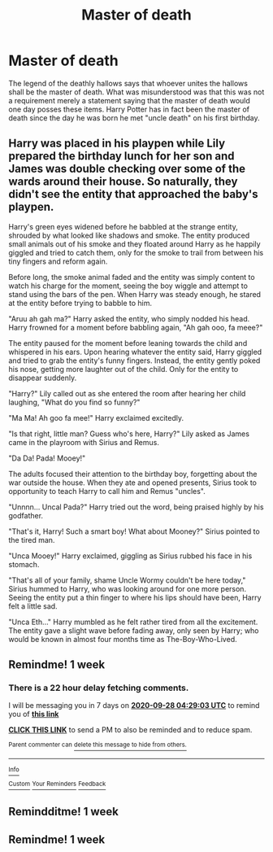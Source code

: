 #+TITLE: Master of death

* Master of death
:PROPERTIES:
:Author: TheRealHellequin
:Score: 41
:DateUnix: 1600654342.0
:DateShort: 2020-Sep-21
:FlairText: Prompt
:END:
The legend of the deathly hallows says that whoever unites the hallows shall be the master of death. What was misunderstood was that this was not a requirement merely a statement saying that the master of death would one day posses these items. Harry Potter has in fact been the master of death since the day he was born he met "uncle death" on his first birthday.


** Harry was placed in his playpen while Lily prepared the birthday lunch for her son and James was double checking over some of the wards around their house. So naturally, they didn't see the entity that approached the baby's playpen.

Harry's green eyes widened before he babbled at the strange entity, shrouded by what looked like shadows and smoke. The entity produced small animals out of his smoke and they floated around Harry as he happily giggled and tried to catch them, only for the smoke to trail from between his tiny fingers and reform again.

Before long, the smoke animal faded and the entity was simply content to watch his charge for the moment, seeing the boy wiggle and attempt to stand using the bars of the pen. When Harry was steady enough, he stared at the entity before trying to babble to him.

"Aruu ah gah ma?" Harry asked the entity, who simply nodded his head. Harry frowned for a moment before babbling again, "Ah gah ooo, fa meee?"

The entity paused for the moment before leaning towards the child and whispered in his ears. Upon hearing whatever the entity said, Harry giggled and tried to grab the entity's funny fingers. Instead, the entity gently poked his nose, getting more laughter out of the child. Only for the entity to disappear suddenly.

"Harry?" Lily called out as she entered the room after hearing her child laughing, "What do you find so funny?"

"Ma Ma! Ah goo fa mee!" Harry exclaimed excitedly.

"Is that right, little man? Guess who's here, Harry?" Lily asked as James came in the playroom with Sirius and Remus.

"Da Da! Pada! Mooey!"

The adults focused their attention to the birthday boy, forgetting about the war outside the house. When they ate and opened presents, Sirius took to opportunity to teach Harry to call him and Remus "uncles".

"Unnnn... Uncal Pada?" Harry tried out the word, being praised highly by his godfather.

"That's it, Harry! Such a smart boy! What about Mooney?" Sirius pointed to the tired man.

"Unca Mooey!" Harry exclaimed, giggling as Sirius rubbed his face in his stomach.

"That's all of your family, shame Uncle Wormy couldn't be here today," Sirius hummed to Harry, who was looking around for one more person. Seeing the entity put a thin finger to where his lips should have been, Harry felt a little sad.

"Unca Eth..." Harry mumbled as he felt rather tired from all the excitement. The entity gave a slight wave before fading away, only seen by Harry; who would be known in almost four months time as The-Boy-Who-Lived.
:PROPERTIES:
:Author: Violet-Katana
:Score: 20
:DateUnix: 1600696768.0
:DateShort: 2020-Sep-21
:END:


** Remindme! 1 week
:PROPERTIES:
:Author: Trjm2195
:Score: 3
:DateUnix: 1600662543.0
:DateShort: 2020-Sep-21
:END:

*** There is a 22 hour delay fetching comments.

I will be messaging you in 7 days on [[http://www.wolframalpha.com/input/?i=2020-09-28%2004:29:03%20UTC%20To%20Local%20Time][*2020-09-28 04:29:03 UTC*]] to remind you of [[https://np.reddit.com/r/HPfanfiction/comments/iwrio1/master_of_death/g62gisw/?context=3][*this link*]]

[[https://np.reddit.com/message/compose/?to=RemindMeBot&subject=Reminder&message=%5Bhttps%3A%2F%2Fwww.reddit.com%2Fr%2FHPfanfiction%2Fcomments%2Fiwrio1%2Fmaster_of_death%2Fg62gisw%2F%5D%0A%0ARemindMe%21%202020-09-28%2004%3A29%3A03%20UTC][*CLICK THIS LINK*]] to send a PM to also be reminded and to reduce spam.

^{Parent commenter can} [[https://np.reddit.com/message/compose/?to=RemindMeBot&subject=Delete%20Comment&message=Delete%21%20iwrio1][^{delete this message to hide from others.}]]

--------------

[[https://np.reddit.com/r/RemindMeBot/comments/e1bko7/remindmebot_info_v21/][^{Info}]]

[[https://np.reddit.com/message/compose/?to=RemindMeBot&subject=Reminder&message=%5BLink%20or%20message%20inside%20square%20brackets%5D%0A%0ARemindMe%21%20Time%20period%20here][^{Custom}]]
[[https://np.reddit.com/message/compose/?to=RemindMeBot&subject=List%20Of%20Reminders&message=MyReminders%21][^{Your Reminders}]]
[[https://np.reddit.com/message/compose/?to=Watchful1&subject=RemindMeBot%20Feedback][^{Feedback}]]
:PROPERTIES:
:Author: RemindMeBot
:Score: 1
:DateUnix: 1600741823.0
:DateShort: 2020-Sep-22
:END:


** Remindditme! 1 week
:PROPERTIES:
:Author: KnightlyRevival306
:Score: 3
:DateUnix: 1600689430.0
:DateShort: 2020-Sep-21
:END:


** Remindme! 1 week
:PROPERTIES:
:Author: Yukanna-Senshi
:Score: 2
:DateUnix: 1600712852.0
:DateShort: 2020-Sep-21
:END:
